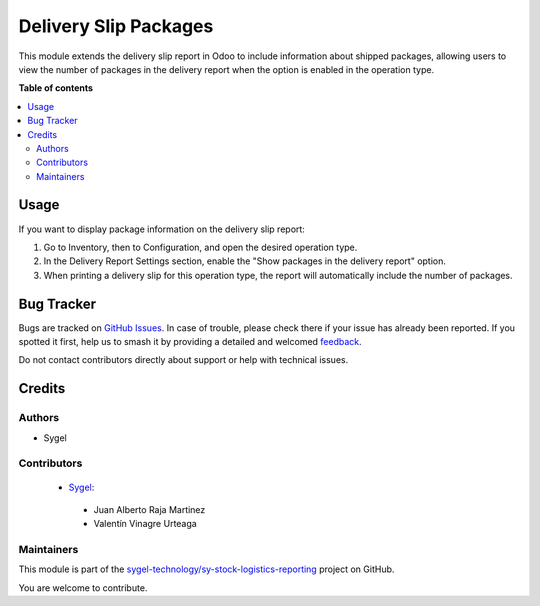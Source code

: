 ======================
Delivery Slip Packages
======================

.. 
   !!!!!!!!!!!!!!!!!!!!!!!!!!!!!!!!!!!!!!!!!!!!!!!!!!!!
   !! This file is generated by oca-gen-addon-readme !!
   !! changes will be overwritten.                   !!
   !!!!!!!!!!!!!!!!!!!!!!!!!!!!!!!!!!!!!!!!!!!!!!!!!!!!
   !! source digest: sha256:ea764e266863c0a105878194b9c4514441b30b6c05628121567f87ed53b436c0
   !!!!!!!!!!!!!!!!!!!!!!!!!!!!!!!!!!!!!!!!!!!!!!!!!!!!

.. |badge1| image:: https://img.shields.io/badge/maturity-Beta-yellow.png
    :target: https://odoo-community.org/page/development-status
    :alt: Beta
.. |badge2| image:: https://img.shields.io/badge/licence-AGPL--3-blue.png
    :target: http://www.gnu.org/licenses/agpl-3.0-standalone.html
    :alt: License: AGPL-3
.. |badge3| image:: https://img.shields.io/badge/github-sygel--technology%2Fsy--stock--logistics--reporting-lightgray.png?logo=github
    :target: https://github.com/sygel-technology/sy-stock-logistics-reporting/tree/17.0/delivery_slip_packages
    :alt: sygel-technology/sy-stock-logistics-reporting

|badge1| |badge2| |badge3|

This module extends the delivery slip report in Odoo to include
information about shipped packages, allowing users to view the number of
packages in the delivery report when the option is enabled in the
operation type.

**Table of contents**

.. contents::
   :local:

Usage
=====

If you want to display package information on the delivery slip report:

1. Go to Inventory, then to Configuration, and open the desired
   operation type.
2. In the Delivery Report Settings section, enable the "Show packages in
   the delivery report" option.
3. When printing a delivery slip for this operation type, the report
   will automatically include the number of packages.

Bug Tracker
===========

Bugs are tracked on `GitHub Issues <https://github.com/sygel-technology/sy-stock-logistics-reporting/issues>`_.
In case of trouble, please check there if your issue has already been reported.
If you spotted it first, help us to smash it by providing a detailed and welcomed
`feedback <https://github.com/sygel-technology/sy-stock-logistics-reporting/issues/new?body=module:%20delivery_slip_packages%0Aversion:%2017.0%0A%0A**Steps%20to%20reproduce**%0A-%20...%0A%0A**Current%20behavior**%0A%0A**Expected%20behavior**>`_.

Do not contact contributors directly about support or help with technical issues.

Credits
=======

Authors
-------

* Sygel

Contributors
------------

   - `Sygel <https://www.sygel.es>`__:

   ..

      - Juan Alberto Raja Martinez
      - Valentín Vinagre Urteaga

Maintainers
-----------

This module is part of the `sygel-technology/sy-stock-logistics-reporting <https://github.com/sygel-technology/sy-stock-logistics-reporting/tree/17.0/delivery_slip_packages>`_ project on GitHub.

You are welcome to contribute.
